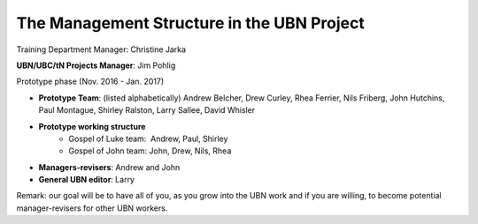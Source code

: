 The Management Structure in the UBN Project
===========================================

Training Department Manager: Christine Jarka

**UBN/UBC/tN Projects Manager**: Jim Pohlig

Prototype phase (Nov. 2016 - Jan. 2017)

- **Prototype Team**: (listed alphabetically) Andrew Belcher, Drew Curley, Rhea Ferrier, Nils Friberg, John Hutchins, Paul Montague, Shirley Ralston, Larry Sallee, David Whisler
- **Prototype working structure**
   - Gospel of Luke team:  Andrew, Paul, Shirley
   - Gospel of John team: John, Drew, Nils, Rhea
- **Managers-revisers**: Andrew and John
- **General UBN editor**: Larry

Remark: our goal will be to have all of you, as you grow into the UBN work and if you are willing, to become potential manager-revisers for other UBN workers.
